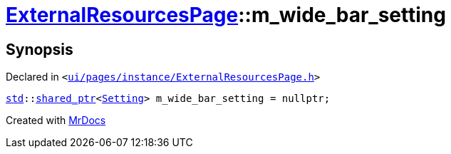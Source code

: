 [#ExternalResourcesPage-m_wide_bar_setting]
= xref:ExternalResourcesPage.adoc[ExternalResourcesPage]::m&lowbar;wide&lowbar;bar&lowbar;setting
:relfileprefix: ../
:mrdocs:


== Synopsis

Declared in `&lt;https://github.com/PrismLauncher/PrismLauncher/blob/develop/launcher/ui/pages/instance/ExternalResourcesPage.h#L77[ui&sol;pages&sol;instance&sol;ExternalResourcesPage&period;h]&gt;`

[source,cpp,subs="verbatim,replacements,macros,-callouts"]
----
xref:std.adoc[std]::xref:std/shared_ptr.adoc[shared&lowbar;ptr]&lt;xref:Setting.adoc[Setting]&gt; m&lowbar;wide&lowbar;bar&lowbar;setting = nullptr;
----



[.small]#Created with https://www.mrdocs.com[MrDocs]#
